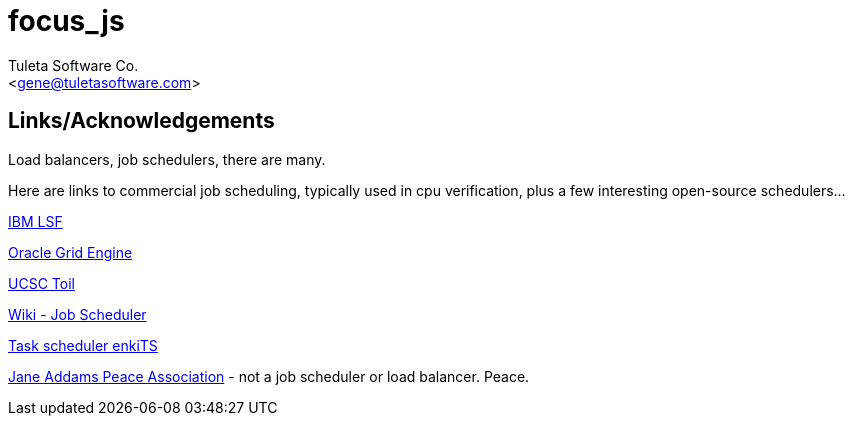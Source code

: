 focus_js
========
:Author:    Tuleta Software Co.
:Email:     <gene@tuletasoftware.com>
:Date:      12/23/2017
:Revision:  1.0

Links/Acknowledgements
----------------------

Load balancers, job schedulers, there are many.

Here are links to commercial job scheduling, typically used in cpu verification, plus
a few interesting open-source schedulers...

https://www.ibm.com/support/knowledgecenter/en/SSETD4/product_welcome_platform_lsf.html[IBM LSF]

https://en.wikipedia.org/wiki/Oracle_Grid_Engine[Oracle Grid Engine]

https://cgl.genomics.ucsc.edu/toil[UCSC Toil]

https://en.wikipedia.org/wiki/Job_scheduler[Wiki - Job Scheduler]

https://www.enkisoftware.com/devlogpost-20150822-1-Implementing-a-lightweight-task-scheduler[Task scheduler enkiTS]

http://janeaddamspeace.org/[Jane Addams Peace Association] - not a job scheduler or load balancer. Peace.

